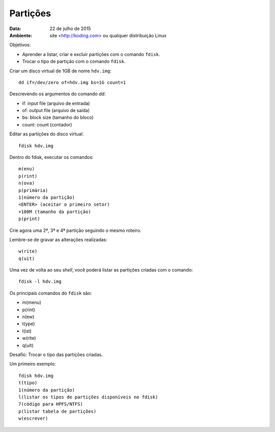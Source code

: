 ==========
Partições
==========

:Data: 22 de julho de 2015
:Ambiente: site <http://koding.com> ou qualquer distribuição Linux

Objetivos: 

* Aprender a listar, criar e excluir partições com o comando ``fdisk``.
* Trocar o tipo de partição com o comando ``fdisk``.

Criar um disco virtual de 1GB de nome ``hdv.img``::

    dd if=/dev/zero of=hdv.img bs=1G count=1
    
Descrevendo os argumentos do comando *dd*:

* if: input file (arquivo de entrada)
* of: output file (arquivo de saída)
* bs: block size (tamanho do bloco)
* count: count (contador)

Editar as partições do disco virtual::

    fdisk hdv.img

Dentro do fdisk, executar os comandos::

    m(enu)
    p(rint)
    n(ova)
    p(primária)
    1(número da partição)
    <ENTER> (aceitar o primeiro setor)
    +100M (tamanho da partição)
    p(print)
    
Crie agora uma 2ª, 3ª e 4ª partição seguindo o mesmo roteiro.

Lembre-se de gravar as alterações realizadas::

    w(rite)
    q(uit)

Uma vez de volta ao seu *shell*, você poderá listar as partições criadas com o comando::

    fdisk -l hdv.img
    
Os principais comandos do ``fdisk`` são:

* m(menu)
* p(rint)
* n(ew)
* t(ype)
* l(ist)
* w(rite)
* q(uit)

Desafio: Trocar o tipo das partições criadas.

Um primeiro exemplo::

    fdisk hdv.img
    t(tipo)
    1(número da partição)
    l(listar os tipos de partições disponíveis no fdisk)
    7(código para HPFS/NTFS)
    p(listar tabela de partições)
    w(escrever)
    
